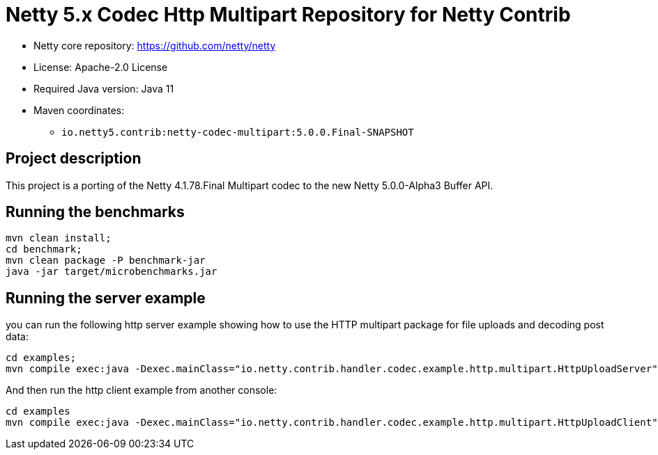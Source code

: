 = Netty 5.x Codec Http Multipart Repository for Netty Contrib

* Netty core repository: https://github.com/netty/netty
* License: Apache-2.0 License
* Required Java version: Java 11
* Maven coordinates:
** `io.netty5.contrib:netty-codec-multipart:5.0.0.Final-SNAPSHOT`

## Project description

This project is a porting of the Netty 4.1.78.Final Multipart codec to the new Netty 5.0.0-Alpha3 Buffer API.

## Running the benchmarks

```
mvn clean install;
cd benchmark;
mvn clean package -P benchmark-jar
java -jar target/microbenchmarks.jar
```

## Running the server example

you can run the following http server example showing how to use the HTTP multipart package for file uploads and decoding post data:

```
cd examples;
mvn compile exec:java -Dexec.mainClass="io.netty.contrib.handler.codec.example.http.multipart.HttpUploadServer"
```

And then run the http client example from another console:

```
cd examples
mvn compile exec:java -Dexec.mainClass="io.netty.contrib.handler.codec.example.http.multipart.HttpUploadClient"
```
